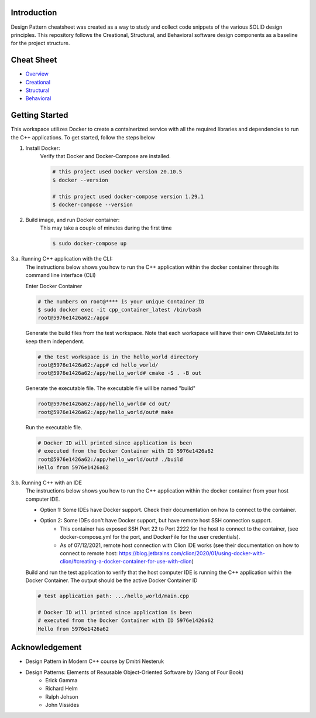 Introduction
=============

Design Pattern cheatsheet was created as a way to study and collect code snippets of the
various SOLID design principles.
This repository follows the Creational, Structural, and Behavioral software design components as a
baseline for the project structure.

Cheat Sheet
============

- `Overview <notes/overview/README.rst>`_
- `Creational <notes/p_creational/README.rst>`_
- `Structural <notes/p_structural/README.rst>`_
- `Behavioral <notes/p_behavioral/README.rst>`_

Getting Started
================

This workspace utilizes Docker to create a containerized service with all the required
libraries and dependencies to run the C++ applications. To get started, follow the steps below

1. Install Docker:
    Verify that Docker and Docker-Compose are installed.

    .. code-block:: bash

        # this project used Docker version 20.10.5
        $ docker --version

        # this project used docker-compose version 1.29.1
        $ docker-compose --version

2. Build image, and run Docker container:
    This may take a couple of minutes during the first time

    .. code-block:: bash

        $ sudo docker-compose up

3.a. Running C++ application with the CLI:
    The instructions below shows you how to run the
    C++ application within the docker container through its
    command line interface (CLI)

    Enter Docker Container

    .. code-block:: bash

        # the numbers on root@**** is your unique Container ID
        $ sudo docker exec -it cpp_container_latest /bin/bash
        root@5976e1426a62:/app#

    Generate the build files from the test workspace.
    Note that each workspace will have their own CMakeLists.txt to keep them independent.

    .. code-block:: bash

        # the test workspace is in the hello_world directory
        root@5976e1426a62:/app# cd hello_world/
        root@5976e1426a62:/app/hello_world# cmake -S . -B out

    Generate the executable file. The executable file will be named "build"

    .. code-block:: bash

        root@5976e1426a62:/app/hello_world# cd out/
        root@5976e1426a62:/app/hello_world/out# make

    Run the executable file.

    .. code-block:: bash

        # Docker ID will printed since application is been
        # executed from the Docker Container with ID 5976e1426a62
        root@5976e1426a62:/app/hello_world/out# ./build
        Hello from 5976e1426a62

3.b. Running C++ with an IDE
    The instructions below shows you how to run the
    C++ application within the docker container from your host computer IDE.

    - Option 1: Some IDEs have Docker support. Check their documentation on how to connect to the container.
    - Option 2: Some IDEs don't have Docker support, but have remote host SSH connection support.
        - This container has exposed SSH Port 22 to Port 2222 for the host to connect to the container, (see docker-compose.yml for the port, and DockerFile for the user credentials).
        - As of 07/12/2021, remote host connection with Clion IDE works (see their documentation on how to connect to remote host: https://blog.jetbrains.com/clion/2020/01/using-docker-with-clion/#creating-a-docker-container-for-use-with-clion)

    Build and run the test application to verify that the host computer IDE is running the C++ application
    within the Docker Container. The output should be the active Docker Container ID

    .. code-block:: bash

        # test application path: .../hello_world/main.cpp

        # Docker ID will printed since application is been
        # executed from the Docker Container with ID 5976e1426a62
        Hello from 5976e1426a62

Acknowledgement
================

- Design Pattern in Modern C++ course by Dmitri Nesteruk
- Design Patterns: Elements of Reausable Object-Oriented Software by (Gang of Four Book)
    - Erick Gamma
    - Richard Helm
    - Ralph Johson
    - John Vissides
